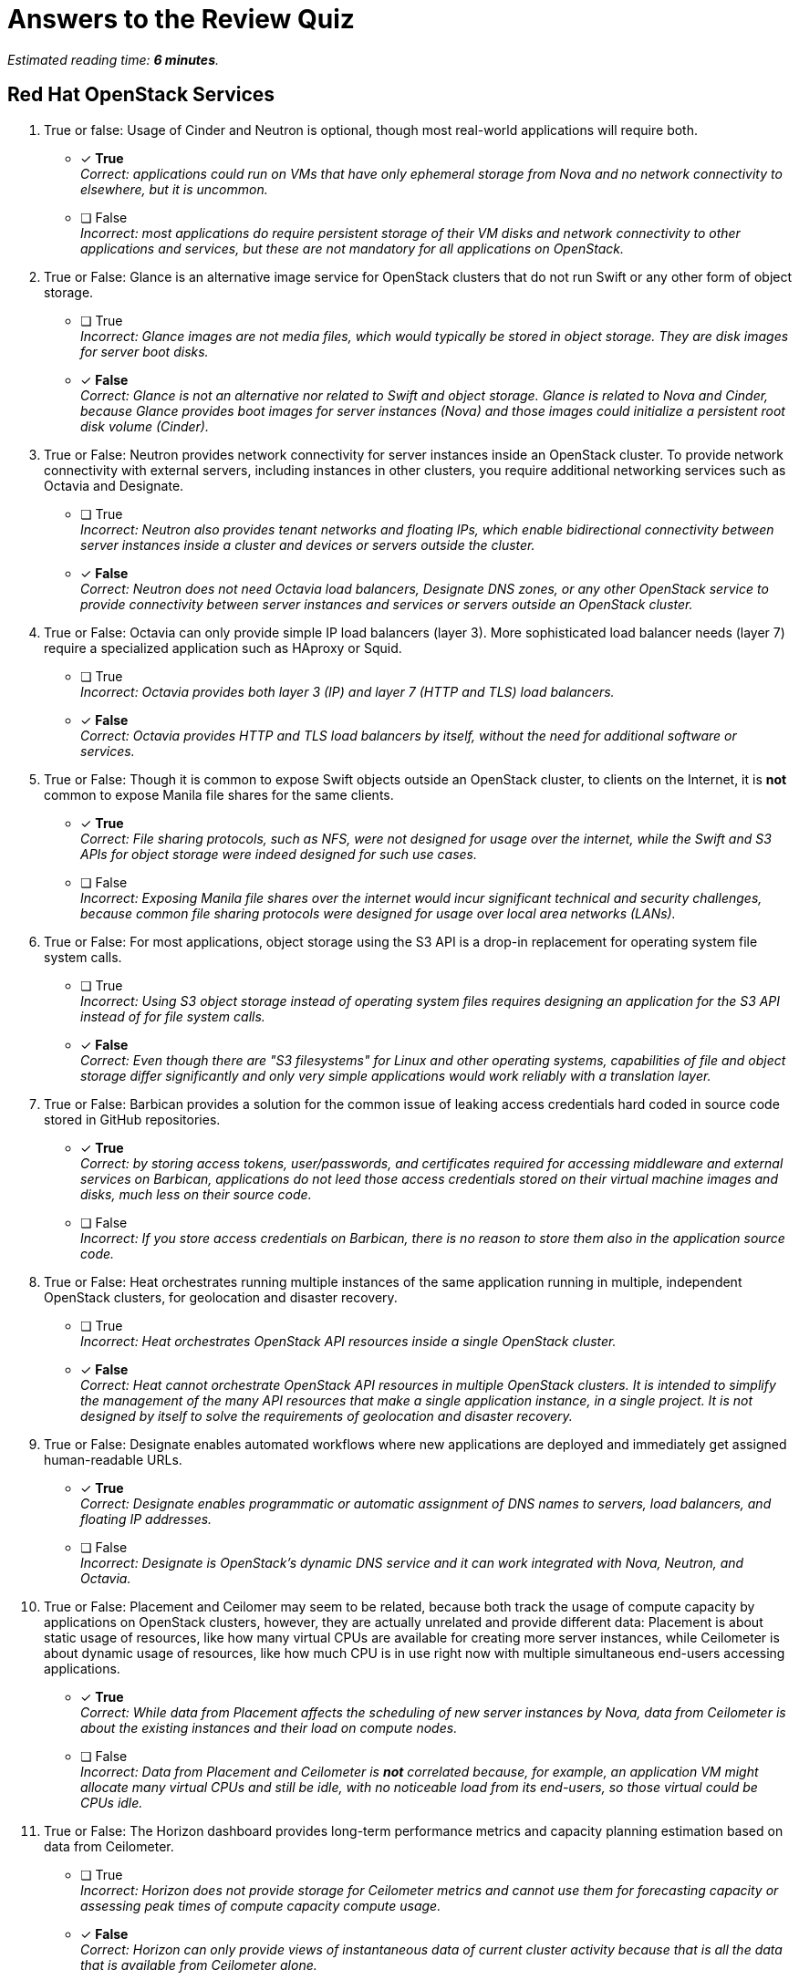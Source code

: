 :time_estimate: 6

= Answers to the Review Quiz

_Estimated reading time: *{time_estimate} minutes*._

== Red Hat OpenStack Services

1. True or false: Usage of Cinder and Neutron is optional, though most real-world applications will require both.

* [x] *True* +
_Correct: applications could run on VMs that have only ephemeral storage from Nova and no network connectivity to elsewhere, but it is uncommon._

* [ ] False +
_Incorrect: most applications do require persistent storage of their VM disks and network connectivity to other applications and services, but these are not mandatory for all applications on OpenStack._

2. True or False: Glance is an alternative image service for OpenStack clusters that do not run Swift or any other form of object storage.

* [ ] True +
_Incorrect: Glance images are not media files, which would typically be stored in object storage. They are disk images for server boot disks._

* [x] *False* +
_Correct: Glance is not an alternative nor related to Swift and object storage. Glance is related to Nova and Cinder, because Glance provides boot images for server instances (Nova) and those images could initialize a persistent root disk volume (Cinder)._

3. True or False: Neutron provides network connectivity for server instances inside an OpenStack cluster. To provide network connectivity with external servers, including instances in other clusters, you require additional networking services such as Octavia and Designate.

* [ ] True +
_Incorrect: Neutron also provides tenant networks and floating IPs, which enable bidirectional connectivity between server instances inside a cluster and devices or servers outside the cluster._

* [x] *False* +
_Correct: Neutron does not need Octavia load balancers, Designate DNS zones, or any other OpenStack service to provide connectivity between server instances and services or servers outside an OpenStack cluster._

4. True or False: Octavia can only provide simple IP load balancers (layer 3). More sophisticated load balancer needs (layer 7) require a specialized application such as HAproxy or Squid.

* [ ] True +
_Incorrect: Octavia provides both layer 3 (IP) and layer 7 (HTTP and TLS) load balancers._

* [x] *False* +
_Correct: Octavia provides HTTP and TLS load balancers by itself, without the need for additional software or services._

5. True or False: Though it is common to expose Swift objects outside an OpenStack cluster, to clients on the Internet, it is *not* common to expose Manila file shares for the same clients.

* [x] *True* +
_Correct: File sharing protocols, such as NFS, were not designed for usage over the internet, while the Swift and S3 APIs for object storage were indeed designed for such use cases._

* [ ] False +
_Incorrect: Exposing Manila file shares over the internet would incur significant technical and security challenges, because common file sharing protocols were designed for usage over local area networks (LANs)._

6. True or False: For most applications, object storage using the S3 API is a drop-in replacement for operating system file system calls.

* [ ] True +
_Incorrect: Using S3 object storage instead of operating system files requires designing an application for the S3 API instead of for file system calls._

* [x] *False* +
_Correct: Even though there are "S3 filesystems" for Linux and other operating systems, capabilities of file and object storage differ significantly and only very simple applications would work reliably with a translation layer._

7. True or False: Barbican provides a solution for the common issue of leaking access credentials hard coded in source code stored in GitHub repositories.

* [x] *True* +
_Correct: by storing access tokens, user/passwords, and certificates required for accessing middleware and external services on Barbican, applications do not leed those access credentials stored on their virtual machine images and disks, much less on their source code._

* [ ] False +
_Incorrect: If you store access credentials on Barbican, there is no reason to store them also in the application source code._

8. True or False: Heat orchestrates running multiple instances of the same application running in multiple, independent OpenStack clusters, for geolocation and disaster recovery.

* [ ] True +
_Incorrect: Heat orchestrates OpenStack API resources inside a single OpenStack cluster._

* [x] *False* +
_Correct: Heat cannot orchestrate OpenStack API resources in multiple OpenStack clusters. It is intended to simplify the management of the many API resources that make a single application instance, in a single project. It is not designed by itself to solve the requirements of geolocation and disaster recovery._

9. True or False: Designate enables automated workflows where new applications are deployed and immediately get assigned human-readable URLs.

* [x] *True* +
_Correct: Designate enables programmatic or automatic assignment of DNS names to servers, load balancers, and floating IP addresses._

* [ ] False +
_Incorrect: Designate is OpenStack's dynamic DNS service and it can work integrated with Nova, Neutron, and Octavia._

10. True or False: Placement and Ceilomer may seem to be related, because both track the usage of compute capacity by applications on OpenStack clusters, however, they are actually unrelated and provide different data: Placement is about static usage of resources, like how many virtual CPUs are available for creating more server instances, while Ceilometer is about dynamic usage of resources, like how much CPU is in use right now with multiple simultaneous end-users accessing applications.

* [x] *True* +
_Correct: While data from Placement affects the scheduling of new server instances by Nova, data from Ceilometer is about the existing instances and their load on compute nodes._

* [ ] False +
_Incorrect: Data from Placement and Ceilometer is *not* correlated because, for example, an application VM might allocate many virtual CPUs and still be idle, with no noticeable load from its end-users, so those virtual could be CPUs idle._

11. True or False: The Horizon dashboard provides long-term performance metrics and capacity planning estimation based on data from Ceilometer.

* [ ] True +
_Incorrect: Horizon does not provide storage for Ceilometer metrics and cannot use them for forecasting capacity or assessing peak times of compute capacity compute usage._

* [x] *False* +
_Correct: Horizon can only provide views of instantaneous data of current cluster activity because that is all the data that is available from Ceilometer alone._

12. True or False: The Ironic service enables automated management of compute nodes in an OpenStack cluster.

* [ ] True +
_Incorrect: Ironic was used for compute node management in previous releases of the Red Hat OpenStack platform, as part of the undercloud, but it is *not* used for that with Red Hat OpenShift on OpenStack anymore._

* [x] *False* +
_Correct: Red Hat OpenShift on OpenStack uses Ironic to provide physical servers as server instances in OpenStack projects. These servers cannot become OpenStack compute nodes while being managed by Ironic._
